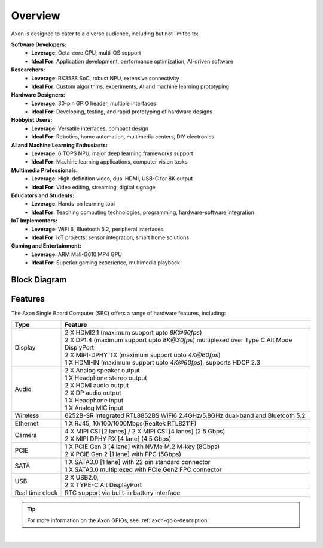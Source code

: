 Overview
========

Axon is designed to cater to a diverse audience, including but not limited to:

**Software Developers:**
    - **Leverage**: Octa-core CPU, multi-OS support
    - **Ideal For**: Application development, performance optimization, AI-driven software

**Researchers:**
    - **Leverage**: RK3588 SoC, robust NPU, extensive connectivity
    - **Ideal For**: Custom algorithms, experiments, AI and machine learning prototyping

**Hardware Designers:**
    - **Leverage**: 30-pin GPIO header, multiple interfaces
    - **Ideal For**: Developing, testing, and rapid prototyping of hardware designs

**Hobbyist Users:**
    - **Leverage**: Versatile interfaces, compact design
    - **Ideal For**: Robotics, home automation, multimedia centers, DIY electronics

**AI and Machine Learning Enthusiasts:**
    - **Leverage**: 6 TOPS NPU, major deep learning frameworks support
    - **Ideal For**: Machine learning applications, computer vision tasks

**Multimedia Professionals:**
    - **Leverage**: High-definition video, dual HDMI, USB-C for 8K output
    - **Ideal For**: Video editing, streaming, digital signage

**Educators and Students:**
    - **Leverage**: Hands-on learning tool
    - **Ideal For**: Teaching computing technologies, programming, hardware-software integration

**IoT Implementers:**
    - **Leverage**: WiFi 6, Bluetooth 5.2, peripheral interfaces
    - **Ideal For**: IoT projects, sensor integration, smart home solutions

**Gaming and Entertainment:**
    - **Leverage**: ARM Mali-G610 MP4 GPU
    - **Ideal For**: Superior gaming experience, multimedia playback

Block Diagram
-------------

.. image:: ../../_static/images/rk3588-axon/axon-v2-blockdiagram.webp
   :width: 100%

Features
--------

The Axon Single Board Computer (SBC) offers a range of hardware features, including:

.. list-table::
   :widths: 10 50
   :header-rows: 1
   :class: feature-table

   * - **Type**
     - **Feature**
   * - Display
     - | 2 X HDMI2.1 (maximum support upto `8K@60fps`)
       | 2 X DP1.4 (maximum support upto `8K@30fps`) multiplexed over Type C Alt Mode DisplyPort
       | 2 X MIPI-DPHY TX (maximum support upto `4K@60fps`) 
       | 1 X HDMI-IN (maximum support upto `4K@60fps`), supports HDCP 2.3
   * - Audio
     - | 2 X Analog speaker output 
       | 1 X Headphone stereo output
       | 2 X HDMI audio output
       | 2 X DP audio output
       | 1 X Headphone input
       | 1 X Analog MIC input
   * - Wireless 
     - 6252B-SR Integrated RTL8852BS  WiFi6 2.4GHz/5.8GHz dual-band and Bluetooth 5.2
   * - Ethernet
     - 1 X RJ45, 10/100/1000Mbps(Realtek RTL8211F)
   * - Camera 
     - | 4 X MIPI CSI [2 lanes] / 2 X MIPI CSI [4 lanes]  (2.5 Gbps)
       | 2 X MIPI DPHY RX [4 lane] (4.5 Gbps)
   * - PCIE     
     - | 1 X PCIE Gen 3 [4 lane] with NVMe M.2 M-key (8Gbps)
       | 2 X PCIE Gen 2 [1 lane] with FPC (5Gbps)
   * - SATA
     - | 1 X SATA3.0 [1 lane] with 22 pin standard connector
       | 1 X SATA3.0 multiplexed with PCIe Gen2 FPC connector
   * - USB 
     - | 2 X USB2.0,
       | 2 X TYPE-C Alt DisplayPort   
   * - Real time clock 
     - RTC support via built-in battery interface


.. tip::

    For more information on the Axon GPIOs, see :ref:`axon-gpio-description`

|

.. seealso::

    :ref:`Getting Started  with Vicharak Axon <axon-getting-started>`

    :ref:`Downloads section <axon-downloads>`

